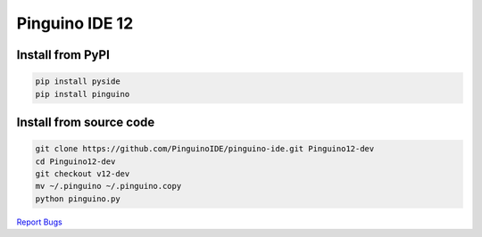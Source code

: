 Pinguino IDE 12
===============

Install from PyPI
~~~~~~~~~~~~~~~~~

.. code:: shell

    pip install pyside
    pip install pinguino

Install from source code
~~~~~~~~~~~~~~~~~~~~~~~~

.. code:: shell

    git clone https://github.com/PinguinoIDE/pinguino-ide.git Pinguino12-dev
    cd Pinguino12-dev
    git checkout v12-dev
    mv ~/.pinguino ~/.pinguino.copy
    python pinguino.py


`Report Bugs <https://github.com/PinguinoIDE/pinguino-ide/issues>`__
